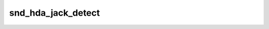 .. -*- coding: utf-8; mode: rst -*-
.. src-file: sound/pci/hda/hda_jack.h

.. _`snd_hda_jack_detect`:

snd_hda_jack_detect
===================

.. c:function:: bool snd_hda_jack_detect(struct hda_codec *codec, hda_nid_t nid)

    Detect the jack

    :param struct hda_codec \*codec:
        the HDA codec

    :param hda_nid_t nid:
        pin NID to check jack detection

.. This file was automatic generated / don't edit.

